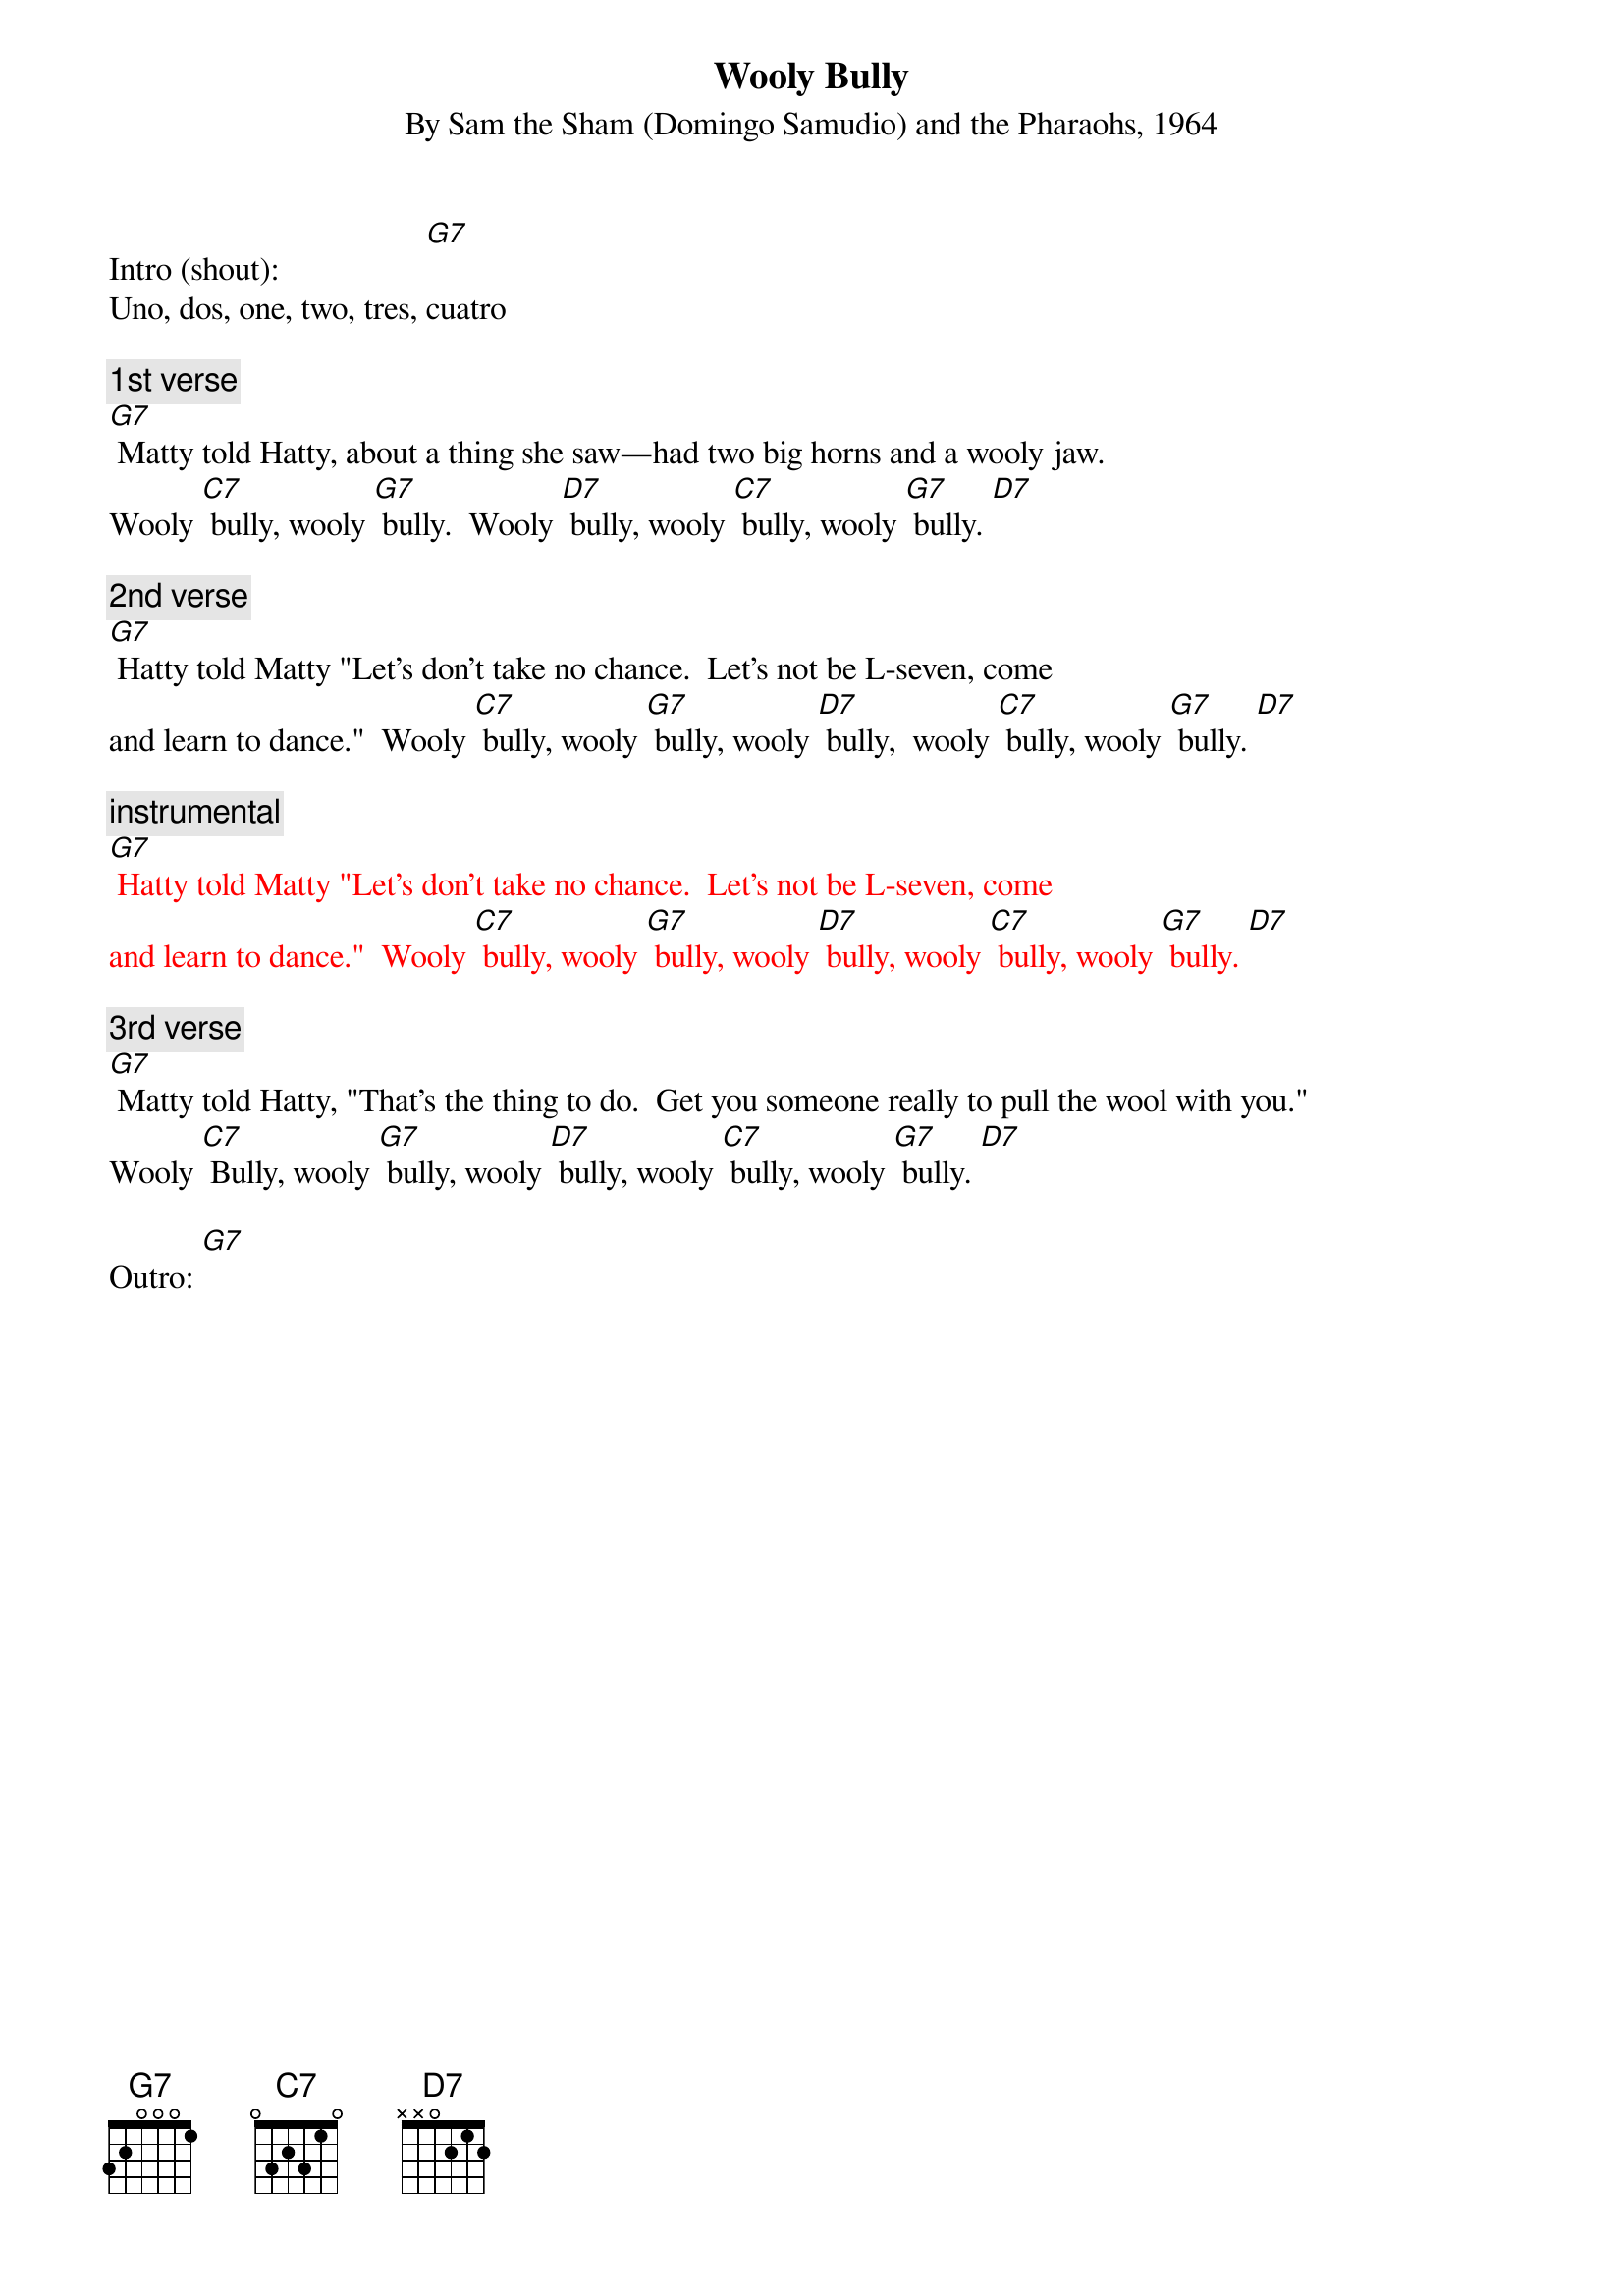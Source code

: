 
{t: Wooly Bully}
{st: By Sam the Sham (Domingo Samudio) and the Pharaohs, 1964}

Intro (shout):                  [G7]
Uno, dos, one, two, tres, cuatro

{c: 1st verse}
[G7] Matty told Hatty, about a thing she saw—had two big horns and a wooly jaw.
Wooly [C7] bully, wooly [G7] bully.  Wooly [D7] bully, wooly [C7] bully, wooly [G7] bully. [D7]

{c: 2nd verse}
[G7] Hatty told Matty "Let's don't take no chance.  Let’s not be L-seven, come
and learn to dance."  Wooly [C7] bully, wooly [G7] bully, wooly [D7] bully,  wooly [C7] bully, wooly [G7] bully. [D7]

{c: instrumental}
{textcolour: red}
[G7] Hatty told Matty "Let's don't take no chance.  Let’s not be L-seven, come
and learn to dance."  Wooly [C7] bully, wooly [G7] bully, wooly [D7] bully, wooly [C7] bully, wooly [G7] bully. [D7]
{textcolour}

{c: 3rd verse}
[G7] Matty told Hatty, "That's the thing to do.  Get you someone really to pull the wool with you."
Wooly [C7] Bully, wooly [G7] bully, wooly [D7] bully, wooly [C7] bully, wooly [G7] bully. [D7]

Outro: [G7]
